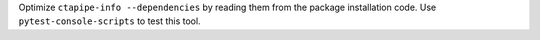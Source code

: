 Optimize ``ctapipe-info --dependencies`` by reading them from the package installation code.
Use ``pytest-console-scripts`` to test this tool.